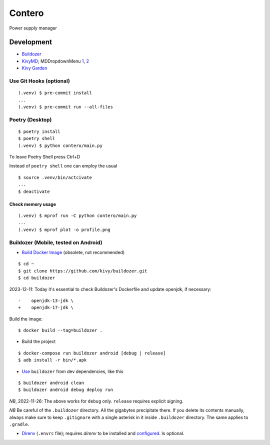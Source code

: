 Contero
*******

Power supply manager

Development
===========

- `Buildozer <https://github.com/kivy/buildozer>`__
- `KivyMD <https://github.com/kivymd/KivyMD>`__; MDDropdownMenu `1 <https://github.com/kivymd/KivyMD/issues/1203>`__, `2 <https://stackoverflow.com/questions/71510107/kivymd-update-mddropdownmenu-open-generates-an-error>`__
- `Kivy Garden <https://github.com/kivy-garden>`__

Use Git Hooks (optional)
------------------------

::

    (.venv) $ pre-commit install
    ...
    (.venv) $ pre-commit run --all-files

Poetry (Desktop)
----------------

::

    $ poetry install
    $ poetry shell
    (.venv) $ python contero/main.py

To leave Poetry Shell press Ctrl+D

Instead of ``poetry shell`` one can employ the usual

::

    $ source .venv/bin/actcivate
    ...
    $ deactivate

Check memory usage
^^^^^^^^^^^^^^^^^^

::

    (.venv) $ mprof run -C python contero/main.py
    ...
    (.venv) $ mprof plot -o profile.png

Buildozer (Mobile, tested on Android)
------------------

- `Build Docker Image <https://github.com/kivy/buildozer#buildozer-docker-image>`__ (obsolete, not recommended)

::

    $ cd ~
    $ git clone https://github.com/kivy/buildozer.git
    $ cd buildozer

2023-12-11: Today it's essential to check Buildozer's Dockerfile and update openjdk, if necessary:

::

    -    openjdk-13-jdk \
    +    openjdk-17-jdk \    

Build the image:

::

    $ docker build --tag=buildozer .

- Build the project

::

    $ docker-compose run buildozer android [debug | release]
    $ adb install -r bin/*.apk

- `Use <https://github.com/kivy/buildozer#usage>`__ ``buildozer`` from dev dependencies, like this

::

    $ buildozer android clean
    $ buildozer android debug deploy run

*NB*, 2022-11-26: The above works for ``debug`` only. ``release`` requires explicit signing.

*NB* Be careful of the ``.buildozer`` directory. All the gigabytes precipitate there. If you delete
its contents manually, always make sure to keep ``.gitignore`` with a single asterisk in it inside ``.buildozer``
directory.
The same applies to ``.gradle``. 

- `Direnv <https://direnv.net/>`__ (``.envrc`` file); requires *direnv* to be installed and
  `configured <https://github.com/direnv/direnv/wiki/Python>`__. Is optional.
